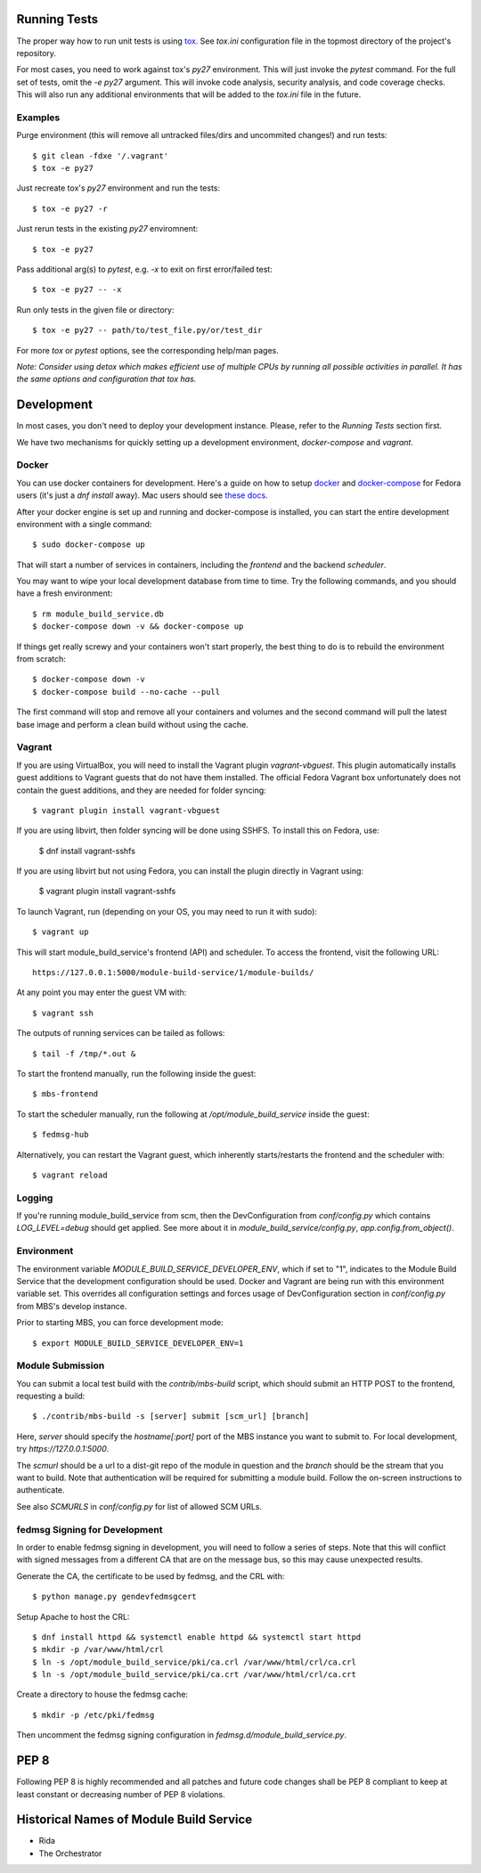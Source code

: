 Running Tests
=============

The proper way how to run unit tests is using `tox
<http://tox.readthedocs.io/>`_. See `tox.ini` configuration file in the
topmost directory of the project's repository.

For most cases, you need to work against tox's `py27` environment. This
will just invoke the `pytest` command. For the full set of tests, omit the `-e
py27` argument. This will invoke code analysis, security analysis, and
code coverage checks. This will also run any additional environments
that will be added to the `tox.ini` file in the future.


Examples
--------

Purge environment (this will remove all untracked files/dirs and
uncommited changes!) and run tests::

    $ git clean -fdxe '/.vagrant'
    $ tox -e py27

Just recreate tox's `py27` environment and run the tests::

    $ tox -e py27 -r

Just rerun tests in the existing `py27` enviromnent::

    $ tox -e py27

Pass additional arg(s) to `pytest`, e.g. `-x` to exit on first
error/failed test::

    $ tox -e py27 -- -x

Run only tests in the given file or directory::

    $ tox -e py27 -- path/to/test_file.py/or/test_dir

For more `tox` or `pytest` options, see the corresponding help/man pages.

*Note: Consider using detox which makes efficient use of multiple CPUs
by running all possible activities in parallel. It has the same options
and configuration that tox has.*

Development
===========

In most cases, you don't need to deploy your development instance. Please,
refer to the `Running Tests` section first.

We have two mechanisms for quickly setting up a development environment,
`docker-compose` and `vagrant`.

Docker
------

You can use docker containers for development. Here's a guide on how to setup
`docker <https://developer.fedoraproject.org/tools/docker/about.html>`_ and
`docker-compose <https://developer.fedoraproject.org/tools/docker/compose.html>`_
for Fedora users (it's just a `dnf install` away). Mac users should see `these
docs <https://docs.docker.com/docker-for-mac/>`_.

After your docker engine is set up and running and docker-compose is installed,
you can start the entire development environment with a single command::

    $ sudo docker-compose up

That will start a number of services in containers, including the `frontend`
and the backend `scheduler`.

You may want to wipe your local development database from time to time. Try the
following commands, and you should have a fresh environment::

    $ rm module_build_service.db
    $ docker-compose down -v && docker-compose up

If things get really screwy and your containers won't start properly, the
best thing to do is to rebuild the environment from scratch::

    $ docker-compose down -v
    $ docker-compose build --no-cache --pull

The first command will stop and remove all your containers and volumes and
the second command will pull the latest base image and perform a clean build
without using the cache.

Vagrant
-------

If you are using VirtualBox, you will need to install the Vagrant plugin
`vagrant-vbguest`. This plugin automatically installs guest additions to
Vagrant guests that do not have them installed. The official Fedora Vagrant
box unfortunately does not contain the guest additions, and they are needed
for folder syncing::

    $ vagrant plugin install vagrant-vbguest

If you are using libvirt, then folder syncing will be done using SSHFS. To
install this on Fedora, use:

    $ dnf install vagrant-sshfs

If you are using libvirt but not using Fedora, you can install the plugin
directly in Vagrant using:

    $ vagrant plugin install vagrant-sshfs

To launch Vagrant, run (depending on your OS, you may need to run it with sudo)::

    $ vagrant up

This will start module_build_service's frontend (API) and scheduler. To
access the frontend, visit the following URL::

    https://127.0.0.1:5000/module-build-service/1/module-builds/

At any point you may enter the guest VM with::

    $ vagrant ssh

The outputs of running services can be tailed as follows::

    $ tail -f /tmp/*.out &

To start the frontend manually, run the following inside the guest::

    $ mbs-frontend

To start the scheduler manually, run the following at
`/opt/module_build_service` inside the guest::

    $ fedmsg-hub

Alternatively, you can restart the Vagrant guest, which inherently
starts/restarts the frontend and the scheduler with::

    $ vagrant reload

Logging
-------

If you're running module_build_service from scm, then the DevConfiguration
from `conf/config.py` which contains `LOG_LEVEL=debug` should get applied. See
more about it in `module_build_service/config.py`, `app.config.from_object()`.

Environment
-----------

The environment variable `MODULE_BUILD_SERVICE_DEVELOPER_ENV`, which if
set to "1", indicates to the Module Build Service that the development
configuration should be used. Docker and Vagrant are being run with this
environment variable set. This overrides all configuration settings and forces
usage of DevConfiguration section in `conf/config.py` from MBS's develop
instance.

Prior to starting MBS, you can force development mode::

    $ export MODULE_BUILD_SERVICE_DEVELOPER_ENV=1

Module Submission
-----------------

You can submit a local test build with the `contrib/mbs-build` script,
which should submit an HTTP POST to the frontend, requesting a build::

    $ ./contrib/mbs-build -s [server] submit [scm_url] [branch]

Here, `server` should specify the `hostname[:port]` port of the MBS instance
you want to submit to. For local development, try `https://127.0.0.1:5000`.

The `scmurl` should be a url to a dist-git repo of the module in question and
the `branch` should be the stream that you want to build. Note that
authentication will be required for submitting a module build. Follow the
on-screen instructions to authenticate.

See also `SCMURLS` in `conf/config.py` for list of allowed SCM URLs.

fedmsg Signing for Development
------------------------------

In order to enable fedmsg signing in development, you will need to follow
a series of steps. Note that this will conflict with signed messages from
a different CA that are on the message bus, so this may cause unexpected results.

Generate the CA, the certificate to be used by fedmsg, and the CRL with::

    $ python manage.py gendevfedmsgcert

Setup Apache to host the CRL::

    $ dnf install httpd && systemctl enable httpd && systemctl start httpd
    $ mkdir -p /var/www/html/crl
    $ ln -s /opt/module_build_service/pki/ca.crl /var/www/html/crl/ca.crl
    $ ln -s /opt/module_build_service/pki/ca.crt /var/www/html/crl/ca.crt

Create a directory to house the fedmsg cache::

    $ mkdir -p /etc/pki/fedmsg

Then uncomment the fedmsg signing configuration in
`fedmsg.d/module_build_service.py`.

PEP 8
=====

Following PEP 8 is highly recommended and all patches and future code
changes shall be PEP 8 compliant to keep at least constant or decreasing
number of PEP 8 violations.

Historical Names of Module Build Service
========================================

- Rida
- The Orchestrator
